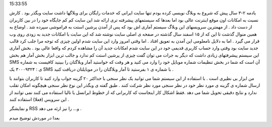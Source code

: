 .. title: نظرسنجی با SMS ابزاری نوین از وبگذر .. date: 2007/1/24
15:33:55

.. raw:: html

   <html>

.. raw:: html

   <body>

.. raw:: html

   <p dir="rtl" align="justify">

یادمه ۲-۳ سال پیش که شروع به وبلاگ نویسی کرده بودم تنها سایت ایرانی که
خدمات رایگان برای وبلاگها داشت سایت وبگذر بود . کارش نسبت به امکانات اون
موقع اینترنت عالی بود اما بعدها که سیستمهای پیشرفته تری ارائه شد این
سایت کم کم جایگاه خود را در بین کاربران از دست داد . از مهمترین سرویسهای
این وبلاگ سیستم آماری اش بود که پس از آمدن پرشین استت به فراموشی سپرده
شد . اوضاع به همین منوال گذشت تا این که از ۱۵ اسفند سال گذشته در صفحه ی
اصلی سایت نوشته شد که این سایت با امکانات جدید به زودی روی وب قرار می
گیرد . اما به دلایل نامعلومی این آمدن به تعویق افتاد . اما وقتی امروز
وارد این سایت شدم اولین چیزی که توجه مرا جلب کرد قالب جدید سایت بود وقتی
وارد حساب کاربری قدیمی خود در این سایت شدم امکانات جدید آن را مشاهده
کردم که واقعا عالی بود . بخش آماری این سیستم پیشرفتهای زیادی داشت که
دیگر به جرات می توان گفت چیزی از پرشین استت کم ندارد و جالب ترین ابزار
بخش آمار هم بخش SMS آن است که شما در بخش تنظیمات شماره موبایل خود را
وارد می کنید و هر وقت که خواستید آمار وبلاگتان را ببینید کافیست به شماره
ی : ۳۰۰۰۹۳۲۴ یک SMS با شماره ی ۱ بفرستید تا آمار وبلاگتان را در
موبایلتان دریافت کنید .

.. raw:: html

   </p>

.. raw:: html

   <p dir="rtl" align="justify">

 جدیدترین ابزاری که وبگذر ارائه کرده سرويس sms نظرسنجی وبگذر که به نظر
من ابزار بی نظیری است . با استفاده از این سیستم شما می توانید یک نظر
سنجی با حداکثر ۲۰ گزینه جواب وارد کنید تا کاربران بتوانند با ارسال شماره
ی گزینه ی مورد نظر خود در نظر سنجی مورد نظر شرکت کنند . طبق گفته ی وبگذر
این نوع نظر سنجی هیچگونه امکان تقلب ندارد و نتایج دقیقی تحویل شما می دهد
.فقط اشکال کار اینجاست که کاربرانی که از خطوط ایرانسل یا تالیا استفاده
می کنند نمی توانند از این سرویس (فعلا) استفاده کنند .

.. raw:: html

   </p>

.. raw:: html

   <p dir="rtl" align="justify">

 در ضمن باید اضافه کنم که وبگذر ابزارهای دیگری همچون نظر سنجی و خبرنامه
و نمایشگر RSS و… را نیز ارئه می دهد .

.. raw:: html

   </p>

 پی نوشت : دیگه حالا یه دلیل منطقی پیدا کردم که پرشین استت رو ترک کنم
بعدا در موردش توضیح میدم

.. raw:: html

   </body>

.. raw:: html

   </html>
